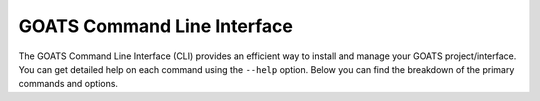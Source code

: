 .. _goats_cli:

GOATS Command Line Interface
============================

The GOATS Command Line Interface (CLI) provides an efficient way to install and manage your GOATS project/interface. You can get detailed help on each command using the ``--help`` option. Below you can find the breakdown of the primary commands and options.

.. click:: goats_cli:cli
    :prog: goats
    :nested: full